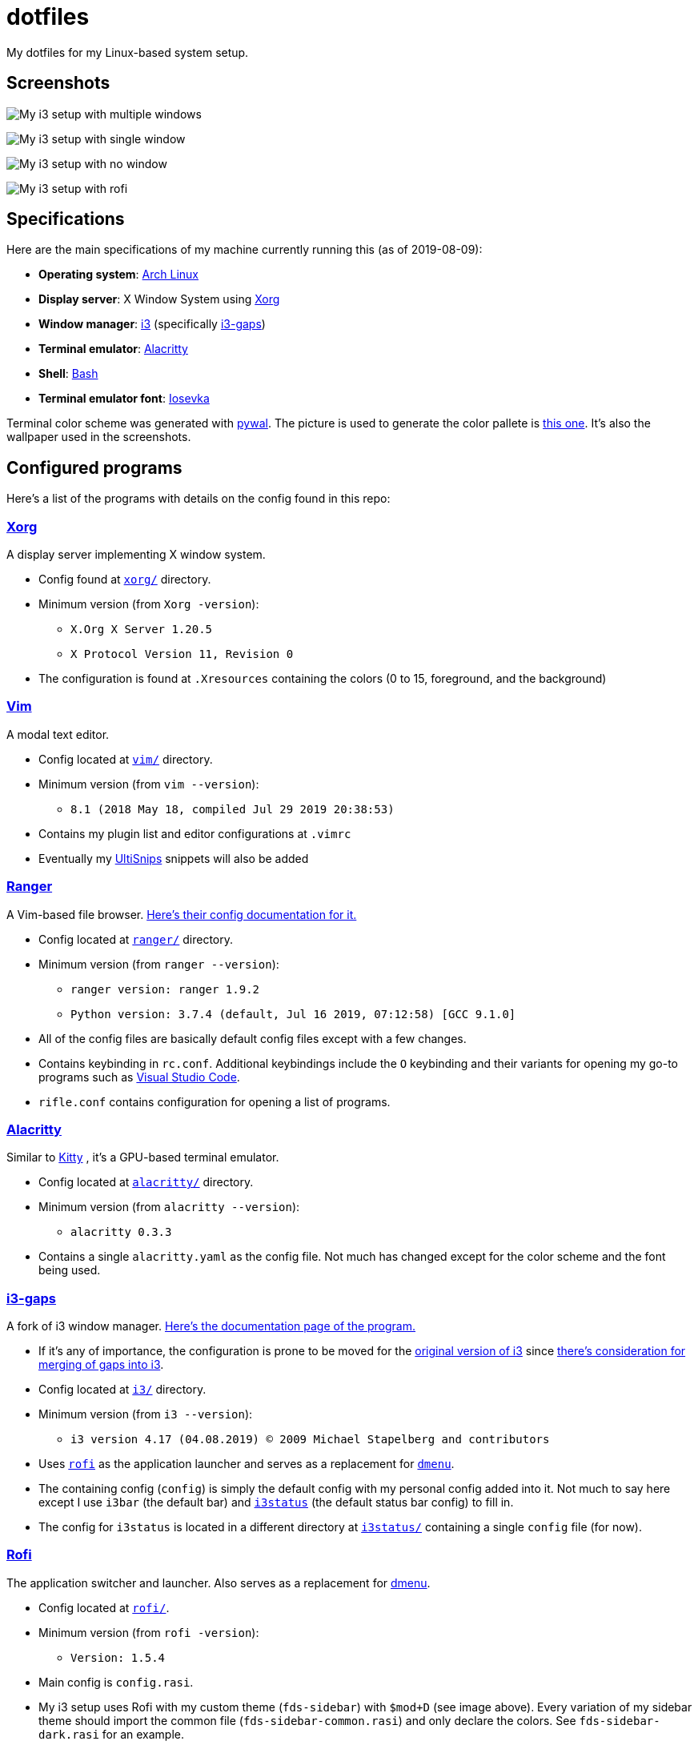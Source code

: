 = dotfiles

My dotfiles for my Linux-based system setup.

== Screenshots

image:docs/i3-multiple-windows.png[My i3 setup with multiple windows]

image:docs/i3-single-window.png[My i3 setup with single window]

image:docs/i3-no-window.png[My i3 setup with no window]

image:docs/i3-rofi.png[My i3 setup with rofi]

== Specifications
Here are the main specifications of my machine currently running this
(as of 2019-08-09):

* **Operating system**: https://www.archlinux.org/[Arch Linux]
* **Display server**: X Window System using https://www.x.org/wiki/[Xorg]
* **Window manager**: https://i3wm.org/[i3] (specifically https://github.com/Airblader/i3[i3-gaps])
* **Terminal emulator**: https://github.com/jwilm/alacritty/[Alacritty]
* **Shell**: https://www.gnu.org/software/bash/[Bash]
* **Terminal emulator font**: https://github.com/be5invis/iosevka[Iosevka]

Terminal color scheme was generated with https://github.com/dylanaraps/pywal[pywal]. 
The picture is used to generate the color pallete is  
https://www.reddit.com/r/wallpapers/comments/cckpj0/i_made_this_simple_and_clean_drawing_over_the/[this one]. 
It's also the wallpaper used in the screenshots.

== Configured programs
Here's a list of the programs with details on the config found in this repo:

=== https://www.x.org/wiki/[Xorg]
A display server implementing X window system.

* Config found at link:xorg/[`xorg/`] directory.
* Minimum version (from `Xorg -version`):
** `X.Org X Server 1.20.5`
** `X Protocol Version 11, Revision 0`
* The configuration is found at `.Xresources` containing the colors (0 to 15, 
foreground, and the background)

=== https://www.vim.org/[Vim]
A modal text editor.

* Config located at link:vim/[`vim/`] directory.
* Minimum version (from `vim --version`): 
** `8.1 (2018 May 18, compiled Jul 29 2019 20:38:53)`
* Contains my plugin list and editor configurations at `.vimrc`
* Eventually my https://github.com/sirver/UltiSnips[UltiSnips] snippets
will also be added

=== https://ranger.github.io/[Ranger]
A Vim-based file browser. 
https://github.com/ranger/ranger/wiki[Here's their config documentation for it.]

* Config located at link:ranger/[`ranger/`] directory.
* Minimum version (from `ranger --version`):
** `ranger version: ranger 1.9.2`
** `Python version: 3.7.4 (default, Jul 16 2019, 07:12:58) [GCC 9.1.0]`
* All of the config files are basically default config files except with a 
few changes.
* Contains keybinding in `rc.conf`. Additional keybindings include the `O` 
keybinding and their variants for opening my go-to programs such as 
https://code.visualstudio.com/[Visual Studio Code].
* `rifle.conf` contains configuration for opening a list of programs. 

=== https://github.com/jwilm/alacritty/[Alacritty]
Similar to https://sw.kovidgoyal.net/kitty[Kitty] , it's a GPU-based terminal 
emulator.

* Config located at link:alacritty/[`alacritty/`] directory.
* Minimum version (from `alacritty --version`):
** `alacritty 0.3.3`
* Contains a single `alacritty.yaml` as the config file. Not much has changed except 
for the color scheme and the font being used.

=== https://github.com/Airblader/i3[i3-gaps] 
A fork of i3 window manager. 
https://i3wm.org/docs[Here's the documentation page of the program.]

* If it's any of importance, the configuration is prone to be moved for the 
https://github.com/i3/i3/[original version of i3] since 
https://github.com/i3/i3/issues/3724[there's consideration for merging of gaps into i3].
* Config located at link:i3/[`i3/`] directory.
* Minimum version (from `i3 --version`):
** `i3 version 4.17 (04.08.2019) © 2009 Michael Stapelberg and contributors`
* Uses https://github.com/davatorium/rofi[`rofi`] as the application launcher and 
serves as a replacement for https://tools.suckless.org/dmenu/[`dmenu`].
* The containing config (`config`) is simply the default config with my personal 
config added into it. Not much to say here except I use `i3bar` (the default bar) and 
https://github.com/i3/i3status[`i3status`] (the default status bar config) to fill in.
* The config for `i3status` is located in a different directory at link:i3status[`i3status/`]
containing a single `config` file (for now).

=== https://github.com/davatorium/rofi[Rofi]
The application switcher and launcher. Also serves as a replacement 
for https://tools.suckless.org/dmenu/[dmenu].

* Config located at link:rofi/[`rofi/`].
* Minimum version (from `rofi -version`):
** `Version: 1.5.4`
* Main config is `config.rasi`.
* My i3 setup uses Rofi with my custom theme (`fds-sidebar`) with 
`$mod+D` (see image above). Every variation of my sidebar theme should 
import the common file (`fds-sidebar-common.rasi`) and only declare 
the colors. See `fds-sidebar-dark.rasi` for an example. 

=== https://www.gtk.org/[GTK]
A library for creating programs with graphical user interface (GUI).

There are often two versions when configuring GTK: version 2 and 3.

* GTK3 config located at link:gtk3/[`gtk3/`].
* Version depends on the program itself.
* Simply contains a `settings.ini` file that contains common configuration 
that'll be applied for most GTK3 apps (Thunar, Inkscape, etc.).
* GTK color and icon theme is https://github.com/NicoHood/arc-theme[Arc theme] 
and uses the light dark variation (`arc-darker`).

== Additional programs used
As much as possible, I use free and open source software for all of my needs. 

=== General purpose programs
* https://audacious-media-player.org/[Audacious] - audio player
* https://feh.finalrewind.org/[feh] - image viewer
* https://www.mozilla.org/en-US/firefox/new/[Firefox] - web browser
* https://github.com/naelstrof/maim[maim] - screenshot utility
* https://obsproject.com/[OBS Studio] - streaming and recording utility
* https://www.openshot.org/[OpenShot] - video editor
* https://docs.xfce.org/xfce/thunar/start[Thunar] - file manager
* https://www.videolan.org/vlc/[VLC Media Player] - multimedia player

=== Device drivers and servers
* https://wiki.archlinux.org/index.php/Advanced_Linux_Sound_Architecture[ALSA] - Linux sound driver
* https://ffmpeg.org/[ffmpeg] - multimedia codec including for MP4, FLV, and more
* https://wiki.archlinux.org/index.php/NetworkManager[GNOME NetworkManager]

=== Design
* https://blender.org/[Blender] - 3D modelling program
* https://www.freecadweb.org/[FreeCAD] - a general purpose 3D computer-aided design program
* https://inkscape.org/[Inkscape] - a vector illustration/editing program

=== Fonts
* https://github.com/tonsky/FiraCode[Fira Code] - a programmer-oriented font that supports ligatures
* https://github.com/be5invis/iosevka[Iosevka]
* https://github.com/googlefonts/noto-fonts[Noto Fonts]

=== Documents
* https://www.libreoffice.org/[LibreOffice] - a office productivity suite and serves as a free alternative 
to Microsoft Office suite
* https://www.tug.org/texlive/[TeX Live] - a LaTeX distribution for compiling LaTeX files

=== Development programs
* https://www.anaconda.com/[Anaconda] - a mathematical environment distribution
* https://www.gnu.org/software/octave/[Octave] - mathematical computational environment similar to Matlab
* https://code.visualstudio.com/[Visual Studio Code] - a text editor that comes with lightweight IDE features
